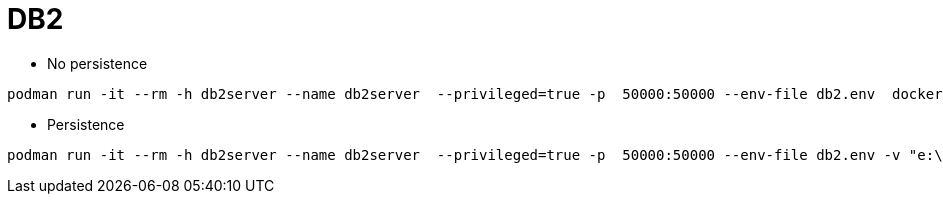 = DB2


* No persistence
```
podman run -it --rm -h db2server --name db2server  --privileged=true -p  50000:50000 --env-file db2.env  docker.io/kazhar/db2-sample-db
```

* Persistence
```
podman run -it --rm -h db2server --name db2server  --privileged=true -p  50000:50000 --env-file db2.env -v "e:\\db2-database:/database:z"  docker.io/kazhar/db2-sample-db
```
